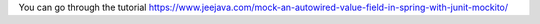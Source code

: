 You can go through the tutorial https://www.jeejava.com/mock-an-autowired-value-field-in-spring-with-junit-mockito/
